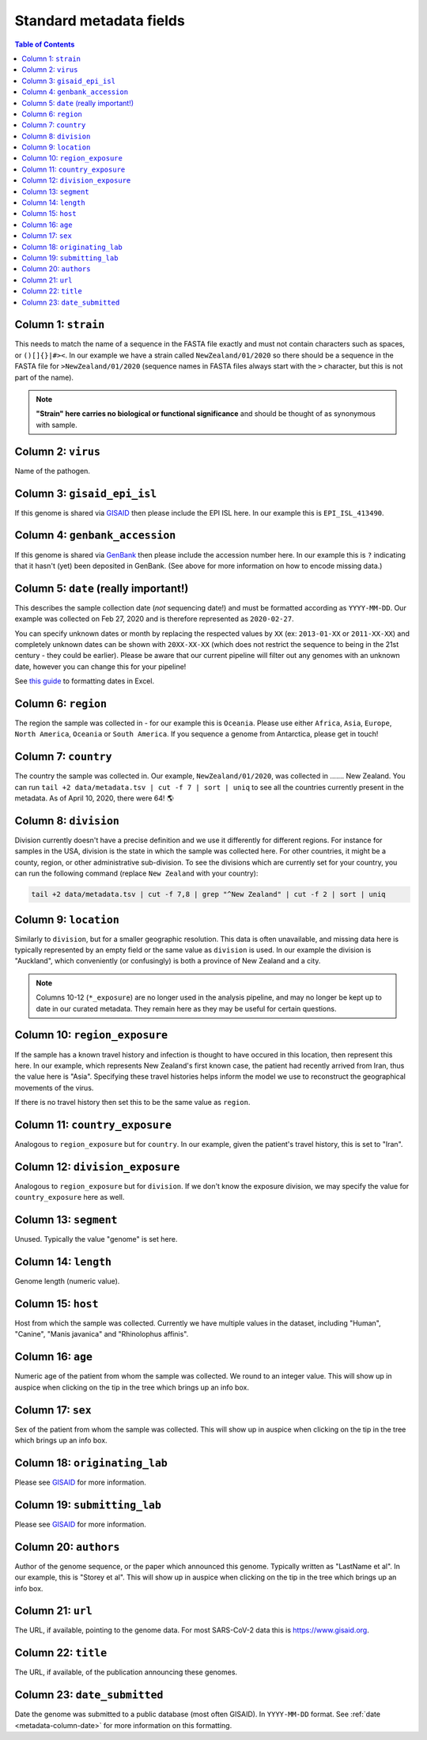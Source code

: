 Standard metadata fields
========================

.. contents:: Table of Contents
   :local:

Column 1: ``strain``
--------------------------------------

This needs to match the name of a sequence in the FASTA file exactly and must not contain characters such as spaces, or ``()[]{}|#><``. In our example we have a strain called ``NewZealand/01/2020`` so there should be a sequence in the FASTA file for ``>NewZealand/01/2020`` (sequence names in FASTA files always start with the ``>`` character, but this is not part of the name).

.. note::

   **"Strain" here carries no biological or functional significance** and should be thought of as synonymous with sample.

Column 2: ``virus``
--------------------------------------

Name of the pathogen.

Column 3: ``gisaid_epi_isl``
--------------------------------------

If this genome is shared via `GISAID <https://www.gisaid.org/>`__ then please include the EPI ISL here. In our example this is ``EPI_ISL_413490``.

Column 4: ``genbank_accession``
--------------------------------------

If this genome is shared via `GenBank <https://www.ncbi.nlm.nih.gov/genbank/>`__ then please include the accession number here. In our example this is ``?`` indicating that it hasn't (yet) been deposited in GenBank. (See above for more information on how to encode missing data.)

.. _metadata-column-date:

Column 5: ``date`` (really important!)
--------------------------------------

This describes the sample collection date (*not* sequencing date!) and must be formatted according as ``YYYY-MM-DD``. Our example was collected on Feb 27, 2020 and is therefore represented as ``2020-02-27``.

You can specify unknown dates or month by replacing the respected values by ``XX`` (ex: ``2013-01-XX`` or ``2011-XX-XX``) and completely unknown dates can be shown with ``20XX-XX-XX`` (which does not restrict the sequence to being in the 21st century - they could be earlier). Please be aware that our current pipeline will filter out any genomes with an unknown date, however you can change this for your pipeline!

See `this guide <https://support.microsoft.com/en-us/office/format-a-date-the-way-you-want-8e10019e-d5d8-47a1-ba95-db95123d273e?ui=en-us&rs=en-us&ad=us>`__ to formatting dates in Excel.

Column 6: ``region``
--------------------------------------

The region the sample was collected in - for our example this is ``Oceania``. Please use either ``Africa``, ``Asia``, ``Europe``, ``North America``, ``Oceania`` or ``South America``. If you sequence a genome from Antarctica, please get in touch!

Column 7: ``country``
--------------------------------------

The country the sample was collected in. Our example, ``NewZealand/01/2020``, was collected in ……. New Zealand. You can run ``tail +2 data/metadata.tsv | cut -f 7 | sort | uniq`` to see all the countries currently present in the metadata. As of April 10, 2020, there were 64! 🌎

Column 8: ``division``
--------------------------------------

Division currently doesn't have a precise definition and we use it differently for different regions. For instance for samples in the USA, division is the state in which the sample was collected here. For other countries, it might be a county, region, or other administrative sub-division. To see the divisions which are currently set for your country, you can run the following command (replace ``New Zealand`` with your country):

.. code:: bash

   tail +2 data/metadata.tsv | cut -f 7,8 | grep "^New Zealand" | cut -f 2 | sort | uniq

Column 9: ``location``
--------------------------------------

Similarly to ``division``, but for a smaller geographic resolution. This data is often unavailable, and missing data here is typically represented by an empty field or the same value as ``division`` is used. In our example the division is "Auckland", which conveniently (or confusingly) is both a province of New Zealand and a city.

.. note::
   
   Columns 10-12 (``*_exposure``) are no longer used in the analysis pipeline, and may no longer be kept up to date in our curated metadata. They remain here as they may be useful for certain questions.

Column 10: ``region_exposure``
--------------------------------------

If the sample has a known travel history and infection is thought to have occured in this location, then represent this here. In our example, which represents New Zealand's first known case, the patient had recently arrived from Iran, thus the value here is "Asia". Specifying these travel histories helps inform the model we use to reconstruct the geographical movements of the virus.

If there is no travel history then set this to be the same value as ``region``.

Column 11: ``country_exposure``
--------------------------------------

Analogous to ``region_exposure`` but for ``country``. In our example, given the patient's travel history, this is set to "Iran".

Column 12: ``division_exposure``
--------------------------------------

Analogous to ``region_exposure`` but for ``division``. If we don't know the exposure division, we may specify the value for ``country_exposure`` here as well.

Column 13: ``segment``
--------------------------------------

Unused. Typically the value "genome" is set here.

Column 14: ``length``
--------------------------------------

Genome length (numeric value).

Column 15: ``host``
--------------------------------------

Host from which the sample was collected. Currently we have multiple values in the dataset, including "Human", "Canine", "Manis javanica" and "Rhinolophus affinis".

Column 16: ``age``
--------------------------------------

Numeric age of the patient from whom the sample was collected. We round to an integer value. This will show up in auspice when clicking on the tip in the tree which brings up an info box.

Column 17: ``sex``
--------------------------------------

Sex of the patient from whom the sample was collected. This will show up in auspice when clicking on the tip in the tree which brings up an info box.

Column 18: ``originating_lab``
--------------------------------------

Please see `GISAID <https://www.gisaid.org/help/publish-with-gisaid-references/>`__ for more information.

Column 19: ``submitting_lab``
--------------------------------------

Please see `GISAID <https://www.gisaid.org/help/publish-with-gisaid-references/>`__ for more information.

Column 20: ``authors``
--------------------------------------

Author of the genome sequence, or the paper which announced this genome. Typically written as "LastName et al". In our example, this is "Storey et al". This will show up in auspice when clicking on the tip in the tree which brings up an info box.

Column 21: ``url``
--------------------------------------

The URL, if available, pointing to the genome data. For most SARS-CoV-2 data this is https://www.gisaid.org.

Column 22: ``title``
--------------------------------------

The URL, if available, of the publication announcing these genomes.

Column 23: ``date_submitted``
--------------------------------------

Date the genome was submitted to a public database (most often GISAID). In ``YYYY-MM-DD`` format. See :ref:`date <metadata-column-date>` for more information on this formatting.
